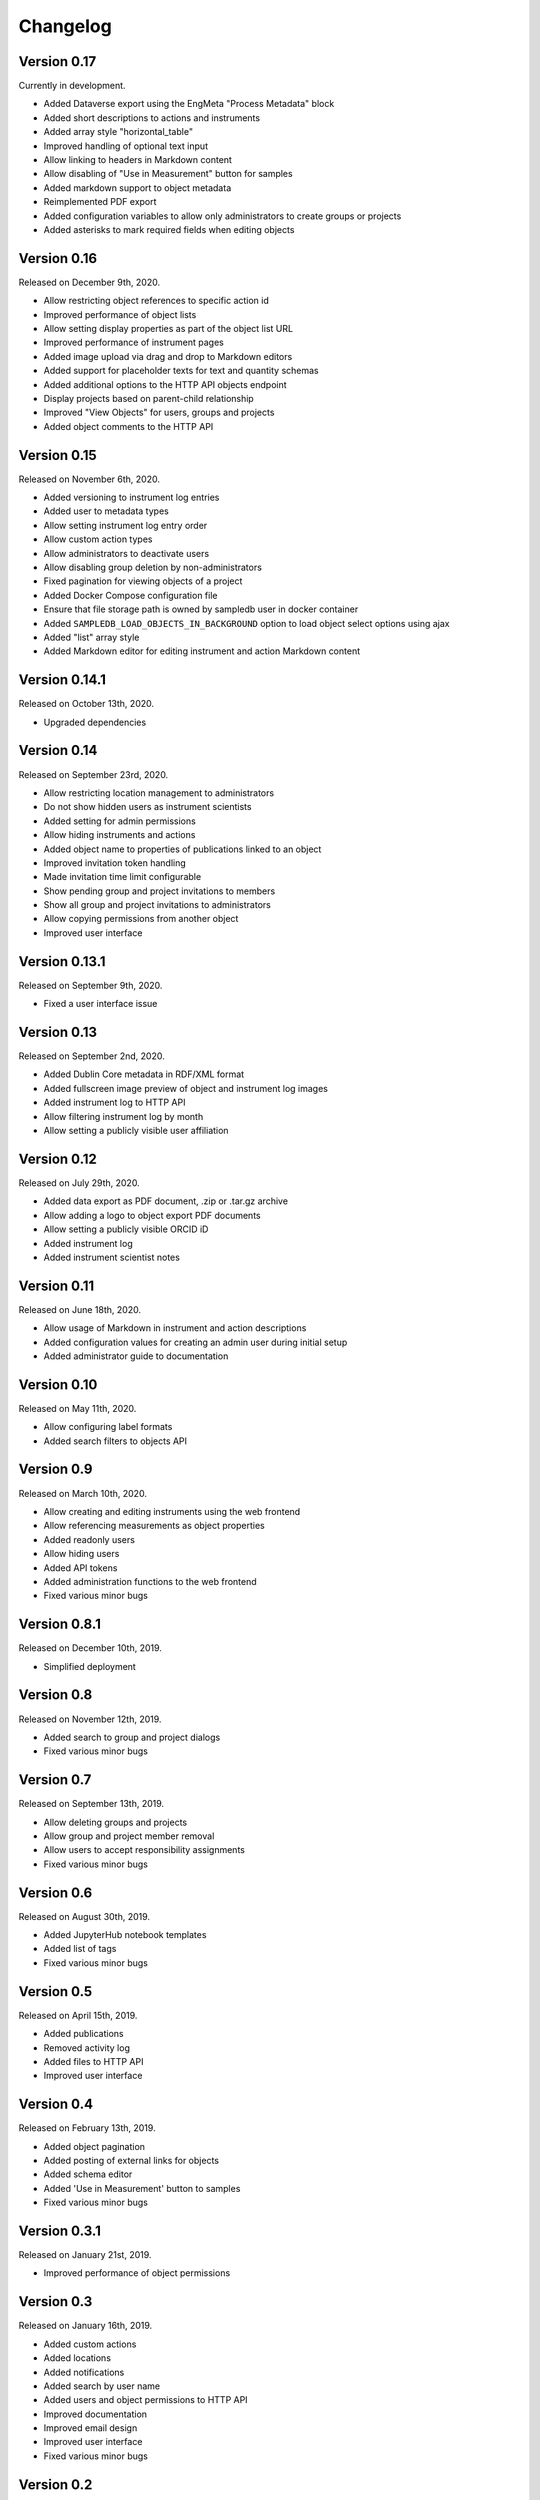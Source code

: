 Changelog
=========

Version 0.17
------------

Currently in development.

- Added Dataverse export using the EngMeta "Process Metadata" block
- Added short descriptions to actions and instruments
- Added array style "horizontal_table"
- Improved handling of optional text input
- Allow linking to headers in Markdown content
- Allow disabling of "Use in Measurement" button for samples
- Added markdown support to object metadata
- Reimplemented PDF export
- Added configuration variables to allow only administrators to create groups or projects
- Added asterisks to mark required fields when editing objects

Version 0.16
------------

Released on December 9th, 2020.

- Allow restricting object references to specific action id
- Improved performance of object lists
- Allow setting display properties as part of the object list URL
- Improved performance of instrument pages
- Added image upload via drag and drop to Markdown editors
- Added support for placeholder texts for text and quantity schemas
- Added additional options to the HTTP API objects endpoint
- Display projects based on parent-child relationship
- Improved "View Objects" for users, groups and projects
- Added object comments to the HTTP API

Version 0.15
------------

Released on November 6th, 2020.

- Added versioning to instrument log entries
- Added user to metadata types
- Allow setting instrument log entry order
- Allow custom action types
- Allow administrators to deactivate users
- Allow disabling group deletion by non-administrators
- Fixed pagination for viewing objects of a project
- Added Docker Compose configuration file
- Ensure that file storage path is owned by sampledb user in docker container
- Added ``SAMPLEDB_LOAD_OBJECTS_IN_BACKGROUND`` option to load object select options using ajax
- Added "list" array style
- Added Markdown editor for editing instrument and action Markdown content

Version 0.14.1
--------------

Released on October 13th, 2020.

- Upgraded dependencies

Version 0.14
------------

Released on September 23rd, 2020.

- Allow restricting location management to administrators
- Do not show hidden users as instrument scientists
- Added setting for admin permissions
- Allow hiding instruments and actions
- Added object name to properties of publications linked to an object
- Improved invitation token handling
- Made invitation time limit configurable
- Show pending group and project invitations to members
- Show all group and project invitations to administrators
- Allow copying permissions from another object
- Improved user interface

Version 0.13.1
--------------

Released on September 9th, 2020.

- Fixed a user interface issue

Version 0.13
------------

Released on September 2nd, 2020.

- Added Dublin Core metadata in RDF/XML format
- Added fullscreen image preview of object and instrument log images
- Added instrument log to HTTP API
- Allow filtering instrument log by month
- Allow setting a publicly visible user affiliation

Version 0.12
------------

Released on July 29th, 2020.

- Added data export as PDF document, .zip or .tar.gz archive
- Allow adding a logo to object export PDF documents
- Allow setting a publicly visible ORCID iD
- Added instrument log
- Added instrument scientist notes

Version 0.11
------------

Released on June 18th, 2020.

- Allow usage of Markdown in instrument and action descriptions
- Added configuration values for creating an admin user during initial setup
- Added administrator guide to documentation

Version 0.10
------------

Released on May 11th, 2020.

- Allow configuring label formats
- Added search filters to objects API

Version 0.9
-----------

Released on March 10th, 2020.

- Allow creating and editing instruments using the web frontend
- Allow referencing measurements as object properties
- Added readonly users
- Allow hiding users
- Added API tokens
- Added administration functions to the web frontend
- Fixed various minor bugs

Version 0.8.1
-------------

Released on December 10th, 2019.

- Simplified deployment

Version 0.8
-----------

Released on November 12th, 2019.

- Added search to group and project dialogs
- Fixed various minor bugs


Version 0.7
-----------

Released on September 13th, 2019.

- Allow deleting groups and projects
- Allow group and project member removal
- Allow users to accept responsibility assignments
- Fixed various minor bugs


Version 0.6
-----------

Released on August 30th, 2019.

- Added JupyterHub notebook templates
- Added list of tags
- Fixed various minor bugs


Version 0.5
-----------

Released on April 15th, 2019.

- Added publications
- Removed activity log
- Added files to HTTP API
- Improved user interface


Version 0.4
-----------

Released on February 13th, 2019.

- Added object pagination
- Added posting of external links for objects
- Added schema editor
- Added 'Use in Measurement' button to samples
- Fixed various minor bugs


Version 0.3.1
-------------

Released on January 21st, 2019.

- Improved performance of object permissions


Version 0.3
-----------

Released on January 16th, 2019.

- Added custom actions
- Added locations
- Added notifications
- Added search by user name
- Added users and object permissions to HTTP API
- Improved documentation
- Improved email design
- Improved user interface
- Fixed various minor bugs


Version 0.2
-----------

Released on November 30th, 2018.

- Added documentation
- Added HTTP API
- Added *Related Objects* to objects' pages
- Added PDF export for objects
- Added label generation for objects
- Added GHS hazards as optional metadata
- Added error messages during object creation and editing
- Changed advanced search to be automatic for some queries
- Added sorting to object tables
- Added favorites for actions and instruments
- Improved user interface
- Fixed various minor bugs

Version 0.1
-----------

First stable release.
